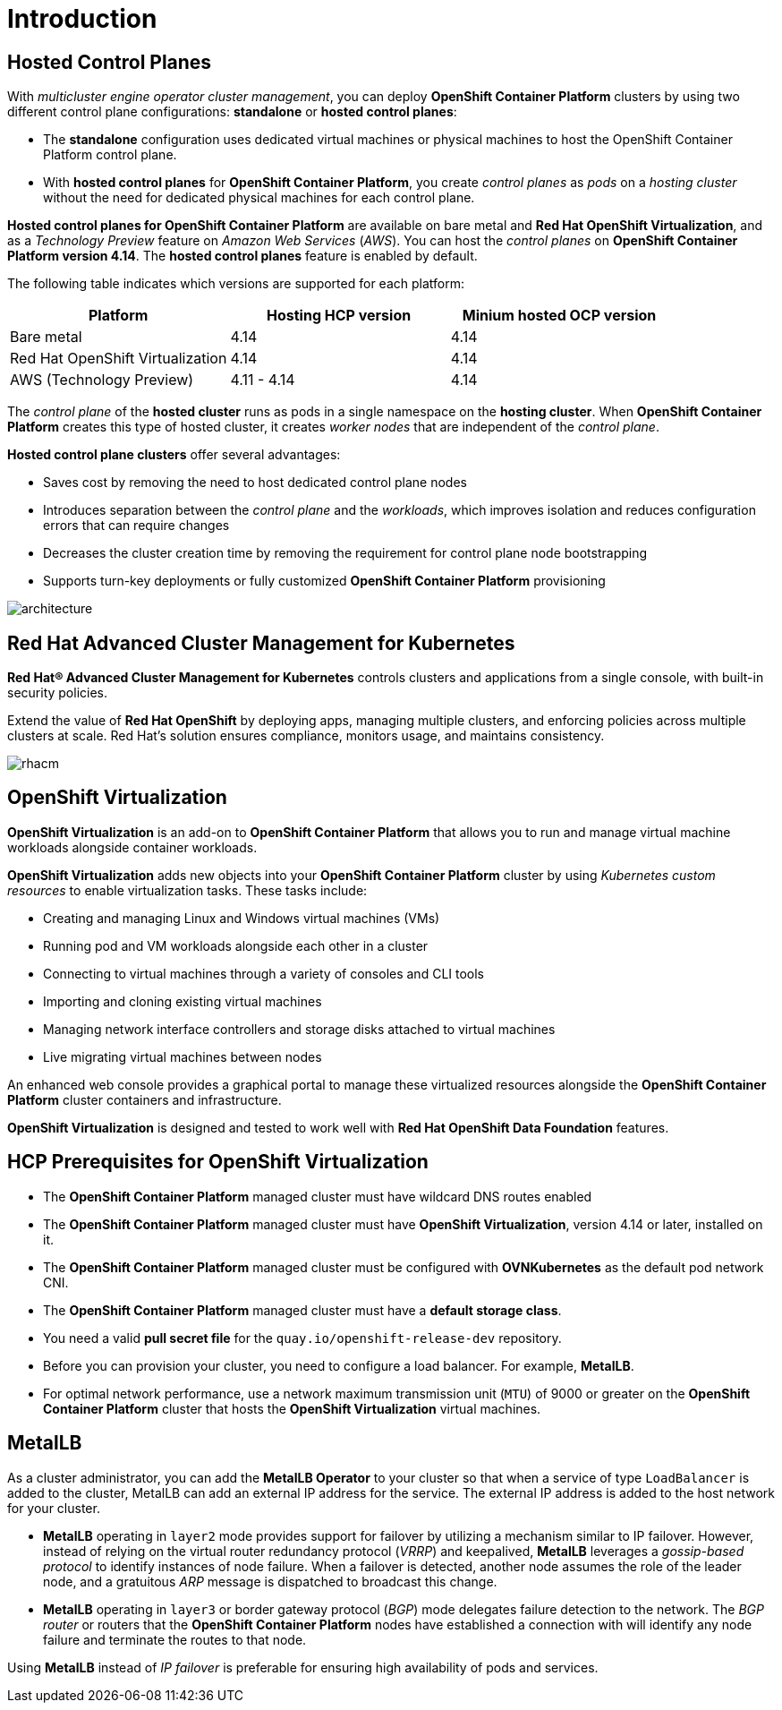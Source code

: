 = Introduction

[#hcp]
== Hosted Control Planes

With _multicluster engine operator cluster management_, you can deploy *OpenShift Container Platform* clusters by using two different control plane configurations: *standalone* or *hosted control planes*:

* The *standalone* configuration uses dedicated virtual machines or physical machines to host the OpenShift Container Platform control plane. 

* With *hosted control planes* for *OpenShift Container Platform*, you create _control planes_ as _pods_ on a _hosting cluster_ without the need for dedicated physical machines for each control plane.

*Hosted control planes for OpenShift Container Platform* are available on bare metal and *Red Hat OpenShift Virtualization*, and as a _Technology Preview_ feature on _Amazon Web Services_ (_AWS_). You can host the _control planes_ on *OpenShift Container Platform version 4.14*. The *hosted control planes* feature is enabled by default.

The following table indicates which versions are supported for each platform:

[cols="1,1,1"]
|===
|Platform |Hosting HCP version|Minium hosted OCP version

|Bare metal
|4.14
|4.14

|Red Hat OpenShift Virtualization
|4.14
|4.14

|AWS (Technology Preview)
|4.11 - 4.14
|4.14
|===

The _control plane_ of the *hosted cluster* runs as pods in a single namespace on the *hosting cluster*. When *OpenShift Container Platform* creates this type of hosted cluster, it creates _worker nodes_ that are independent of the _control plane_.

*Hosted control plane clusters* offer several advantages:

* Saves cost by removing the need to host dedicated control plane nodes
* Introduces separation between the _control plane_ and the _workloads_, which improves isolation and reduces configuration errors that can require changes
* Decreases the cluster creation time by removing the requirement for control plane node bootstrapping
* Supports turn-key deployments or fully customized *OpenShift Container Platform* provisioning

image::_images/architecture.png[]

[#acm]
== Red Hat Advanced Cluster Management for Kubernetes

*Red Hat® Advanced Cluster Management for Kubernetes* controls clusters and applications from a single console, with built-in security policies.

Extend the value of *Red Hat OpenShift* by deploying apps, managing multiple clusters, and enforcing policies across multiple clusters at scale. Red Hat's solution ensures compliance, monitors usage, and maintains consistency.

image::_images/rhacm.png[]

[#ocpv]
== OpenShift Virtualization
*OpenShift Virtualization* is an add-on to *OpenShift Container Platform* that allows you to run and manage virtual machine workloads alongside container workloads.

*OpenShift Virtualization* adds new objects into your *OpenShift Container Platform* cluster by using _Kubernetes custom resources_ to enable virtualization tasks. These tasks include:

* Creating and managing Linux and Windows virtual machines (VMs)

* Running pod and VM workloads alongside each other in a cluster

* Connecting to virtual machines through a variety of consoles and CLI tools

* Importing and cloning existing virtual machines

* Managing network interface controllers and storage disks attached to virtual machines

* Live migrating virtual machines between nodes

An enhanced web console provides a graphical portal to manage these virtualized resources alongside the *OpenShift Container Platform* cluster containers and infrastructure.

*OpenShift Virtualization* is designed and tested to work well with *Red Hat OpenShift Data Foundation* features.

[#prerequisites]

== HCP Prerequisites for OpenShift Virtualization
* The *OpenShift Container Platform* managed cluster must have wildcard DNS routes enabled
* The *OpenShift Container Platform* managed cluster must have *OpenShift Virtualization*, version 4.14 or later, installed on it.
* The *OpenShift Container Platform* managed cluster must be configured with *OVNKubernetes* as the default pod network CNI.
* The *OpenShift Container Platform* managed cluster must have a *default storage class*.
* You need a valid *pull secret file* for the `quay.io/openshift-release-dev` repository.
* Before you can provision your cluster, you need to configure a load balancer. For example, *MetalLB*.
* For optimal network performance, use a network maximum transmission unit (`MTU`) of 9000 or greater on the *OpenShift Container Platform* cluster that hosts the *OpenShift Virtualization* virtual machines.

[#metallb]

== MetalLB 
As a cluster administrator, you can add the *MetalLB Operator* to your cluster so that when a service of type `LoadBalancer` is added to the cluster, MetalLB can add an external IP address for the service. The external IP address is added to the host network for your cluster.

* *MetalLB* operating in `layer2` mode provides support for failover by utilizing a mechanism similar to IP failover. However, instead of relying on the virtual router redundancy protocol (_VRRP_) and keepalived, *MetalLB* leverages a _gossip-based protocol_ to identify instances of node failure. When a failover is detected, another node assumes the role of the leader node, and a gratuitous _ARP_ message is dispatched to broadcast this change.

* *MetalLB* operating in `layer3` or border gateway protocol (_BGP_) mode delegates failure detection to the network. The _BGP router_ or routers that the *OpenShift Container Platform* nodes have established a connection with will identify any node failure and terminate the routes to that node.

Using *MetalLB* instead of _IP failover_ is preferable for ensuring high availability of pods and services.

